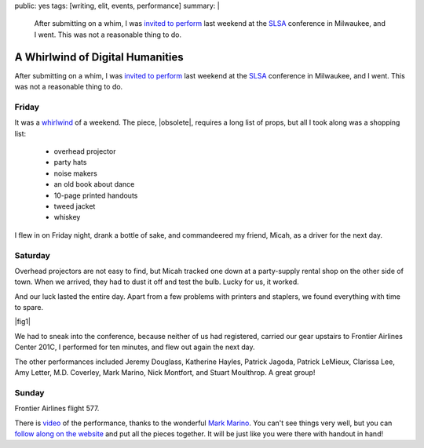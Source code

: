 public: yes
tags: [writing, elit, events, performance]
summary: |
  After submitting on a whim,
  I was `invited to perform </2012/09/27/slsa2012/>`_
  last weekend at the `SLSA <http://www.litsciarts.org/slsa12/>`_
  conference in Milwaukee,
  and I went.
  This was not a reasonable thing to do.


A Whirlwind of Digital Humanities
=================================

After submitting on a whim,
I was `invited to perform`_
last weekend at the SLSA_
conference in Milwaukee,
and I went.
This was not a reasonable thing to do.

.. _invited to perform: /2012/09/27/slsa2012/
.. _SLSA: http://www.litsciarts.org/slsa12/

Friday
------

It was a whirlwind_ of a weekend.
The piece,
|obsolete|,
requires a long list of props,
but all I took along was a shopping list:

  - overhead projector
  - party hats
  - noise makers
  - an old book about dance
  - 10-page printed handouts
  - tweed jacket
  - whiskey

I flew in on Friday night,
drank a bottle of sake,
and commandeered my friend, Micah,
as a driver for the next day.

.. _whirlwind: http://www.chickpeasandhulahoops.com/blog/?page_id=1009#post-1009
.. |obsolete| raw:: html

  <a href="/post-obsolete/">
    <em>
      The Obsolete Book in a Post-Obsolete World,
      as Represented by a Post-Obsolete Book About Dance</em></a>

Saturday
--------

Overhead projectors are not easy to find,
but Micah tracked one down
at a party-supply rental shop on the other side of town.
When we arrived, they had to dust it off and test the bulb.
Lucky for us, it worked.

And our luck lasted the entire day.
Apart from a few problems with printers and staplers,
we found everything with time to spare.

|fig1|

.. |fig1| raw:: html

  <figure class="gallery">
    <img src="/static/pictures/slsa12/handout.jpg" alt="handouts!" />
    <img src="/static/pictures/slsa12/party.jpg" alt="party supplies!" />
    <img src="/static/pictures/slsa12/tweed.jpg" alt="tweed jacket!" />
    <img src="/static/pictures/slsa12/book.jpg" alt="an old book!" />
    <img src="/static/pictures/slsa12/whiskey.jpg" alt="whiskey!" />
    <img src="/static/pictures/slsa12/gay-bill.jpg" alt="Bill is mad gay. / I'm Gay Bill, & I approve this message." />
    <figcaption>
      (1) Two trips to FedEx & two shitty staplers, but we have handouts.
      (2) Party supplies & a cute boy behind the counter at Walgreen's.
      (3) Goodwill has tweed & an old book for me,
          and three gilded soccer trophies for Micah.
      (4) A bread knife helps make this old western more anonymous.
      (5) Just enough to whiskey for a 10-minute piece.
      (6) "Mad GAY" graffiti conversation above the urinal (unrelated).
    </figcaption>
  </figure>

We had to sneak into the conference,
because neither of us had registered,
carried our gear upstairs to
Frontier Airlines Center 201C,
I performed for ten minutes,
and flew out again the next day.

The other performances included
Jeremy Douglass,
Katherine Hayles,
Patrick Jagoda,
Patrick LeMieux,
Clarissa Lee,
Amy Letter,
M.D. Coverley,
Mark Marino,
Nick Montfort,
and Stuart Moulthrop.
A great group!

Sunday
------

Frontier Airlines flight 577.

There is `video`_ of the performance,
thanks to the wonderful `Mark Marino`_.
You can't see things very well,
but you can `follow along on the website`_
and put all the pieces together.
It will be just like you were there
with handout in hand!

.. _video: http://youtu.be/FnHsQRUQ1x8?t=1h11m11s
.. _Mark Marino: http://markcmarino.com/
.. _follow along on the website: /post-obsolete/

